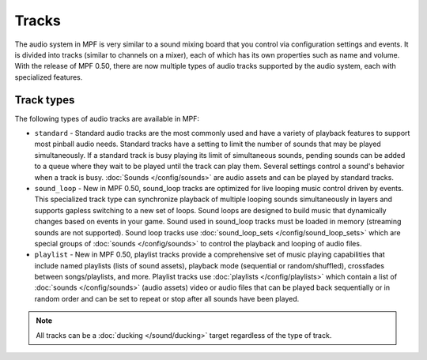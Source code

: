 Tracks
======

The audio system in MPF is very similar to a sound mixing board that you control via configuration
settings and events. It is divided into tracks (similar to channels on a mixer), each of which has
its own properties such as name and volume. With the release of MPF 0.50, there are now multiple
types of audio tracks supported by the audio system, each with specialized features.

Track types
~~~~~~~~~~~

The following types of audio tracks are available in MPF:

+ ``standard`` - Standard audio tracks are the most commonly used and have a variety of playback
  features to support most pinball audio needs. Standard tracks have a setting to limit
  the number of sounds that may be played simultaneously. If a standard track is busy playing its
  limit of simultaneous sounds, pending sounds can be added to a queue where they wait to be played
  until the track can play them. Several settings control a sound's behavior when a track is busy.
  :doc:`Sounds </config/sounds>` are audio assets and can be played by standard tracks.

+ ``sound_loop`` - New in MPF 0.50, sound_loop tracks are optimized for live looping music control
  driven by events.  This specialized track type can synchronize playback of multiple looping sounds
  simultaneously in layers and supports gapless switching to a new set of loops. Sound loops are
  designed to build music that dynamically changes based on events in your game.  Sound used in
  sound_loop tracks must be loaded in memory (streaming sounds are not supported). Sound loop tracks
  use :doc:`sound_loop_sets </config/sound_loop_sets>` which are special groups of
  :doc:`sounds </config/sounds>` to control the playback and looping of audio files.

+ ``playlist`` - New in MPF 0.50, playlist tracks provide a comprehensive set of music playing
  capabilities that include named playlists (lists of sound assets), playback mode (sequential or
  random/shuffled), crossfades between songs/playlists, and more.  Playlist tracks use
  :doc:`playlists </config/playlists>` which contain a list of :doc:`sounds </config/sounds>`
  (audio assets) video or audio files that can be played back sequentially or in random order and
  can be set to repeat or stop after all sounds have been played.

.. note::

   All tracks can be a :doc:`ducking </sound/ducking>` target regardless of the type of track.

